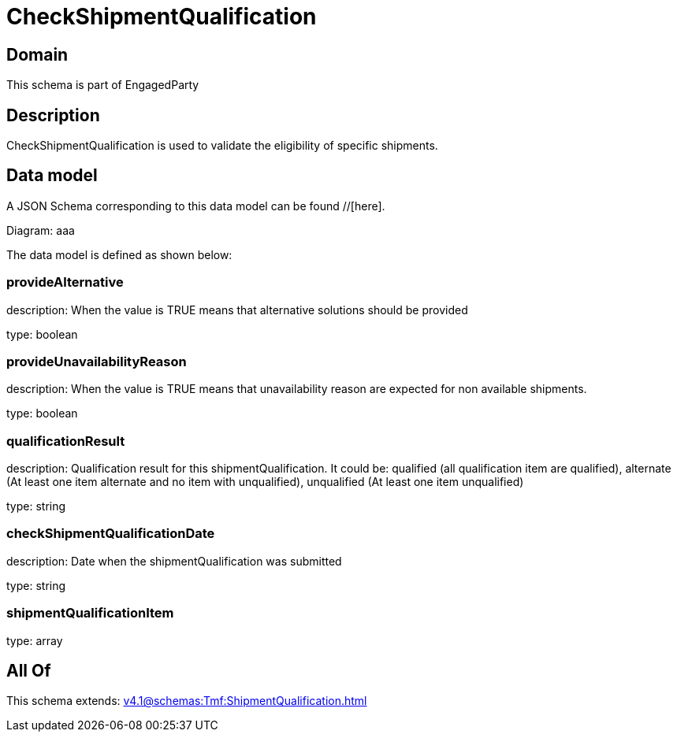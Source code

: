 = CheckShipmentQualification

[#domain]
== Domain

This schema is part of EngagedParty

[#description]
== Description
CheckShipmentQualification is used to validate the eligibility of specific 
shipments.


[#data_model]
== Data model

A JSON Schema corresponding to this data model can be found //[here].

Diagram:
aaa

The data model is defined as shown below:


=== provideAlternative
description: When the value is TRUE means that alternative solutions should be provided

type: boolean


=== provideUnavailabilityReason
description: When the value is TRUE means that unavailability reason are expected for non available shipments.

type: boolean


=== qualificationResult
description: Qualification result for this shipmentQualification. It could be:  qualified (all qualification item are qualified), alternate (At least one item alternate and no item with  unqualified), unqualified (At least one item unqualified)

type: string


=== checkShipmentQualificationDate
description: Date when the shipmentQualification was submitted

type: string


=== shipmentQualificationItem
type: array


[#all_of]
== All Of

This schema extends: xref:v4.1@schemas:Tmf:ShipmentQualification.adoc[]
